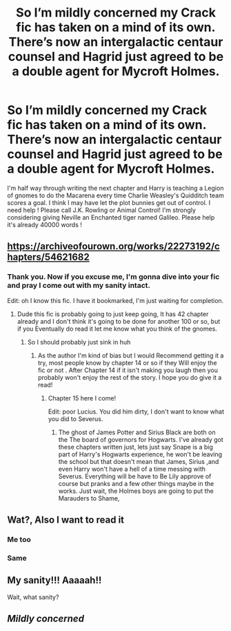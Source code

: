 #+TITLE: So I’m mildly concerned my Crack fic has taken on a mind of its own. There’s now an intergalactic centaur counsel and Hagrid just agreed to be a double agent for Mycroft Holmes.

* So I’m mildly concerned my Crack fic has taken on a mind of its own. There’s now an intergalactic centaur counsel and Hagrid just agreed to be a double agent for Mycroft Holmes.
:PROPERTIES:
:Author: pygmypuffonacid
:Score: 27
:DateUnix: 1582426737.0
:DateShort: 2020-Feb-23
:END:
I'm half way through writing the next chapter and Harry is teaching a Legion of gnomes to do the Macarena every time Charlie Weasley's Quidditch team scores a goal. I think I may have let the plot bunnies get out of control. I need help ! Please call J.K. Rowling or Animal Control! I'm strongly considering giving Neville an Enchanted tiger named Galileo. Please help it's already 40000 words !


** [[https://archiveofourown.org/works/22273192/chapters/54621682]]
:PROPERTIES:
:Author: pygmypuffonacid
:Score: 3
:DateUnix: 1582473203.0
:DateShort: 2020-Feb-23
:END:

*** Thank you. Now if you excuse me, I'm gonna dive into your fic and pray I come out with my sanity intact.

Edit: oh I know this fic. I have it bookmarked, I'm just waiting for completion.
:PROPERTIES:
:Author: DeDe_at_it_again
:Score: 5
:DateUnix: 1582473944.0
:DateShort: 2020-Feb-23
:END:

**** Dude this fic is probably going to just keep going, It has 42 chapter already and I don't think it's going to be done for another 100 or so, but if you Eventually do read it let me know what you think of the gnomes.
:PROPERTIES:
:Author: pygmypuffonacid
:Score: 2
:DateUnix: 1582475137.0
:DateShort: 2020-Feb-23
:END:

***** So I should probably just sink in huh
:PROPERTIES:
:Author: DeDe_at_it_again
:Score: 4
:DateUnix: 1582476895.0
:DateShort: 2020-Feb-23
:END:

****** As the author I'm kind of bias but I would Recommend getting it a try, most people know by chapter 14 or so if they Will enjoy the fic or not . After Chapter 14 if it isn't making you laugh then you probably won't enjoy the rest of the story. I hope you do give it a read!
:PROPERTIES:
:Author: pygmypuffonacid
:Score: 3
:DateUnix: 1582477244.0
:DateShort: 2020-Feb-23
:END:

******* Chapter 15 here I come!

Edit: poor Lucius. You did him dirty, I don't want to know what you did to Severus.
:PROPERTIES:
:Author: DeDe_at_it_again
:Score: 1
:DateUnix: 1582486602.0
:DateShort: 2020-Feb-23
:END:

******** The ghost of James Potter and Sirius Black are both on the The board of governors for Hogwarts. I've already got these chapters written just, lets just say Snape is a big part of Harry's Hogwarts experience, he won't be leaving the school but that doesn't mean that James, Sirius ,and even Harry won't have a hell of a time messing with Severus. Everything will be have to Be Lily approve of course but pranks and a few other things maybe in the works. Just wait, the Holmes boys are going to put the Marauders to Shame,
:PROPERTIES:
:Author: pygmypuffonacid
:Score: 1
:DateUnix: 1582491796.0
:DateShort: 2020-Feb-24
:END:


** Wat?, Also I want to read it
:PROPERTIES:
:Author: Iamnotabot3
:Score: 5
:DateUnix: 1582439154.0
:DateShort: 2020-Feb-23
:END:

*** Me too
:PROPERTIES:
:Author: maria7359_
:Score: 3
:DateUnix: 1582440739.0
:DateShort: 2020-Feb-23
:END:


*** Same
:PROPERTIES:
:Author: IrridescentGrimm
:Score: 1
:DateUnix: 1582444294.0
:DateShort: 2020-Feb-23
:END:


** My sanity!!! Aaaaah!!

Wait, what sanity?
:PROPERTIES:
:Author: jmd_akbar
:Score: 1
:DateUnix: 1582503187.0
:DateShort: 2020-Feb-24
:END:


** /Mildly concerned/
:PROPERTIES:
:Author: inside_a_mind
:Score: 1
:DateUnix: 1582546578.0
:DateShort: 2020-Feb-24
:END:
